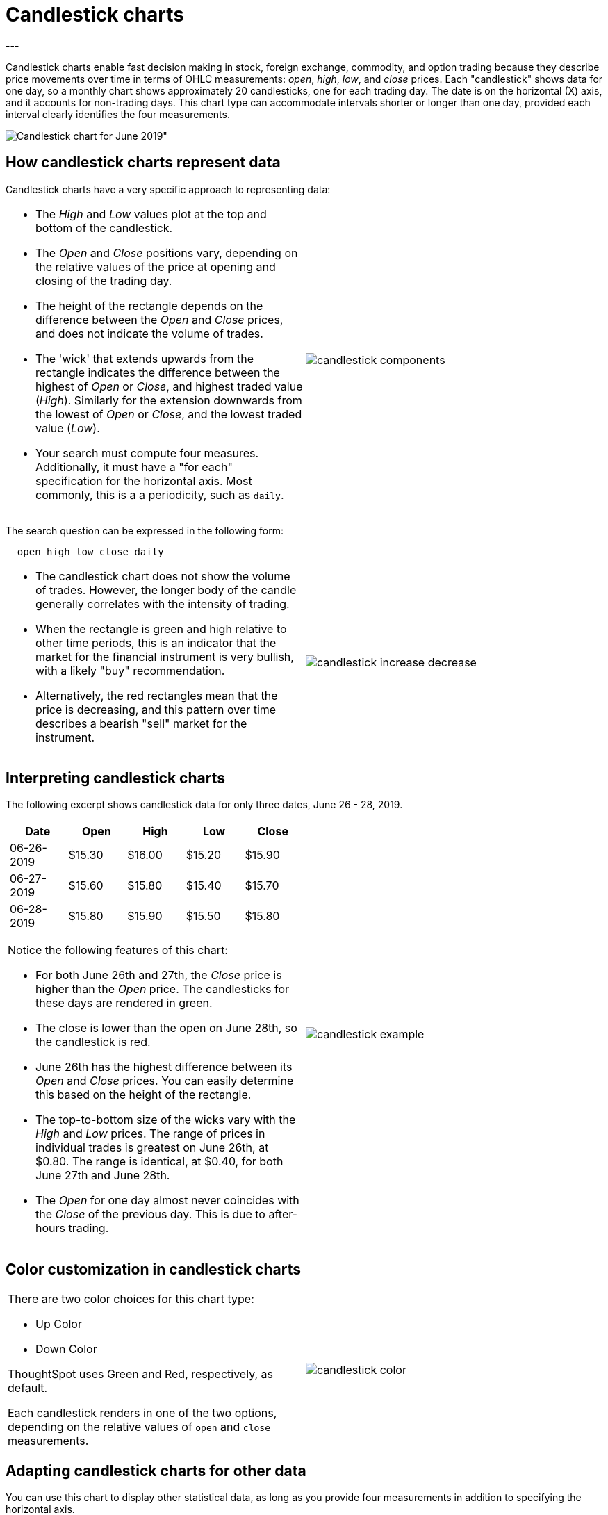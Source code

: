 = Candlestick charts
:last_updated: 07-26-2019
:summary: "A candlestick chart describes price movements of financial instruments, such as stocks, derivatives, currencies, and commodities."
:sidebar: mydoc_sidebar
:permalink: /:collection/:path.html
---

Candlestick charts enable fast decision making in stock, foreign exchange, commodity, and option trading because they describe price movements over time in terms of OHLC measurements: _open_, _high_, _low_, and _close_ prices. Each "candlestick" shows data for one day, so a monthly chart shows approximately 20 candlesticks, one for each trading day. The date is on the horizontal (X) axis, and it accounts for non-trading days. This chart type can accommodate intervals shorter or longer than one day, provided each interval clearly identifies the four measurements.

image::/images/candlestick_visualization.png[Candlestick chart for June 2019"]

== How candlestick charts represent data

Candlestick charts have a very specific approach to representing data:
[cols="1a,1a",frame="none",grid="none"]
|====================
| * The _High_ and _Low_ values plot at the top and bottom of the candlestick.

* The _Open_ and _Close_ positions vary, depending on the relative values of the price at opening and closing of the trading day.

* The height of the rectangle depends on the difference between the _Open_ and _Close_ prices, and does not indicate the volume of trades.

* The 'wick' that extends upwards from the rectangle indicates the difference between the highest of _Open_ or _Close_, and highest traded value (_High_). Similarly for the extension downwards from the lowest of _Open_ or _Close_, and the lowest traded value (_Low_).

* Your search must compute four measures. Additionally, it must have a "for each" specification for the horizontal axis. Most commonly, this is a a periodicity, such as `daily`.  | image::/images/candlestick_components.png[]
|====================

The search question can be expressed in the following form:
----
  open high low close daily
----
[cols="1a,1a",frame="none",grid="none"]
|====================
| * The candlestick chart does not show the volume of trades. However, the longer body of the candle generally correlates with the intensity of trading.

* When the rectangle is green and high relative to other time periods, this is an indicator that the market for the financial instrument is very bullish, with a likely "buy" recommendation.

* Alternatively, the red rectangles mean that the price is decreasing, and this pattern over time describes a bearish "sell" market for the instrument. | image::/images/candlestick_increase_decrease.png[]
|====================

== Interpreting candlestick charts

The following excerpt shows candlestick data for only three dates, June 26 - 28, 2019.

[cols="1a,1a",frame="none",grid="none"]
|====================
| [options="header"]
!====================
! Date ! Open ! High ! Low ! Close
! 06-26-2019 ! $15.30 ! $16.00 ! $15.20 ! $15.90
! 06-27-2019 ! $15.60 ! $15.80 ! $15.40 ! $15.70
! 06-28-2019 ! $15.80 ! $15.90 ! $15.50 ! $15.80
!====================
Notice the following features of this chart:

* For both June 26th and 27th, the _Close_ price is higher than the _Open_ price. The candlesticks for these days are rendered in green.

* The close is lower than the open on June 28th, so the candlestick is red.

* June 26th has the highest difference between its _Open_ and _Close_ prices. You can easily determine this based on the height of the rectangle.

* The top-to-bottom size of the wicks vary with the _High_ and _Low_ prices. The range of prices in individual trades is greatest on June 26th, at $0.80. The range is identical, at $0.40, for both June 27th and June 28th.

* The _Open_ for one day almost never coincides with the _Close_ of the previous day. This is due to after-hours trading. | image::/images/candlestick_example.png[]
|====================

== Color customization in candlestick charts
[cols="1a,1a",frame="none",grid="none"]
|====================
| There are two color choices for this chart type:

* Up Color
* Down Color

ThoughtSpot uses Green and Red, respectively, as default.

Each candlestick renders in one of the two options, depending on the relative values of `open` and `close` measurements.
 | image::/images/candlestick_color.png[]
|====================




== Adapting candlestick charts for other data

You can use this chart to display other statistical data, as long as you provide four measurements in addition to specifying the horizontal axis.
